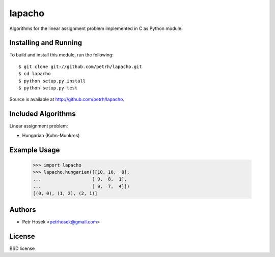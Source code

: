 lapacho
=======

Algorithms for the linear assignment problem implemented in C as Python module.

Installing and Running
----------------------

To build and install this module, run the following::

    $ git clone git://github.com/petrh/lapacho.git
    $ cd lapacho
    $ python setup.py install
    $ python setup.py test

Source is available at http://github.com/petrh/lapacho.

Included Algorithms
-------------------

Linear assignment problem:

* Hungarian (Kuhn-Munkres)

Example Usage
-------------

    >>> import lapacho
    >>> lapacho.hungarian([[10, 10,  8],
    ...                   [ 9,  8,  1],
    ...                   [ 9,  7,  4]])
    [(0, 0), (1, 2), (2, 1)]

Authors
-------

* Petr Hosek <petrhosek@gmail.com>

License
-------

BSD license
